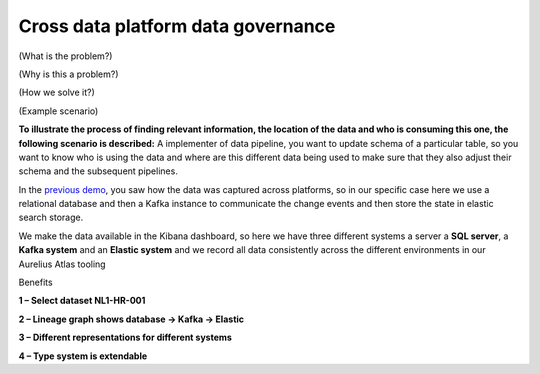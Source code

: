 Cross data platform data governance
===================================

(What is the problem?)

(Why is this a problem?)

(How we solve it?)

(Example scenario)

**To illustrate the process of finding relevant information, the
location of the data and who is consuming this one, the following
scenario is described:** A implementer of data pipeline, you want to
update schema of a particular table, so you want to know who is using
the data and where are this different data being used to make sure that
they also adjust their schema and the subsequent pipelines.

In the `previous demo <#_DON’T_KNOW_WHERE>`__, you saw how the data was
captured across platforms, so in our specific case here we use a
relational database and then a Kafka instance to communicate the change
events and then store the state in elastic search storage.

We make the data available in the Kibana dashboard, so here we have
three different systems a server a **SQL server**, a **Kafka system**
and an **Elastic system** and we record all data consistently across the
different environments in our Aurelius Atlas tooling

.. image:: imgs-user-story3/lineage.jpg


.. imgae:: imgs-user-story3/source.jpg

Benefits

**1 – Select dataset NL1-HR-001**

**2 – Lineage graph shows database -> Kafka -> Elastic**

**3 – Different representations for different systems**

**4 – Type system is extendable**